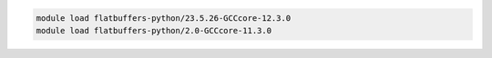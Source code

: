 .. code-block:: console

    module load flatbuffers-python/23.5.26-GCCcore-12.3.0
    module load flatbuffers-python/2.0-GCCcore-11.3.0
